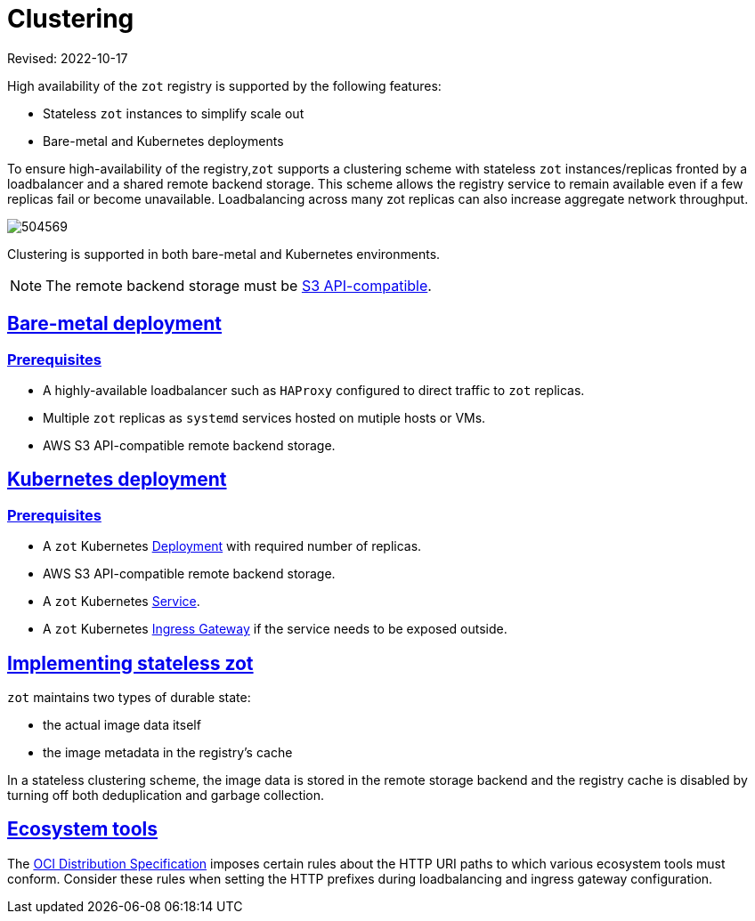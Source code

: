 = Clustering
:doctype: book
:icons: font
:sectlinks:


Revised: 2022-10-17

====
High availability of the `zot` registry is supported by the following features:

* Stateless `zot` instances to simplify scale out

* Bare-metal and Kubernetes deployments
====


To ensure high-availability of the registry,`zot` supports a clustering scheme with stateless `zot` instances/replicas fronted by a loadbalancer and a shared remote backend storage. This scheme allows the registry service to remain available even if a few replicas fail or become unavailable. Loadbalancing across many zot replicas can also increase aggregate network throughput.

image::504569.jpg[]

Clustering is supported in both bare-metal and Kubernetes environments.

NOTE: The remote backend storage must be https://docs.aws.amazon.com/AmazonS3/latest/API/Welcome.html[S3 API-compatible].


== Bare-metal deployment

=== Prerequisites

* A highly-available loadbalancer such as `HAProxy` configured to direct traffic to `zot` replicas.

* Multiple `zot` replicas as `systemd` services hosted on mutiple hosts or VMs.

* AWS S3 API-compatible remote backend storage.

== Kubernetes deployment

=== Prerequisites

* A `zot` Kubernetes https://kubernetes.io/docs/concepts/workloads/controllers/deployment/[Deployment] with required number of replicas.

* AWS S3 API-compatible remote backend storage.

* A `zot` Kubernetes https://kubernetes.io/docs/concepts/services-networking/service/[Service].

* A `zot` Kubernetes https://kubernetes.io/docs/concepts/services-networking/ingress/[Ingress Gateway] if the service needs to be exposed outside.

== Implementing stateless zot

`zot` maintains two types of durable state:

* the actual image data itself
* the image metadata in the registry's cache

In a stateless clustering scheme, the image data is stored in the remote storage backend and the registry cache is disabled by turning off both deduplication and garbage collection.

== Ecosystem tools

The https://github.com/opencontainers/distribution-spec[OCI Distribution Specification] imposes certain rules about the HTTP URI paths to which various ecosystem tools must conform.  Consider these rules when setting the HTTP prefixes during loadbalancing and ingress gateway configuration.